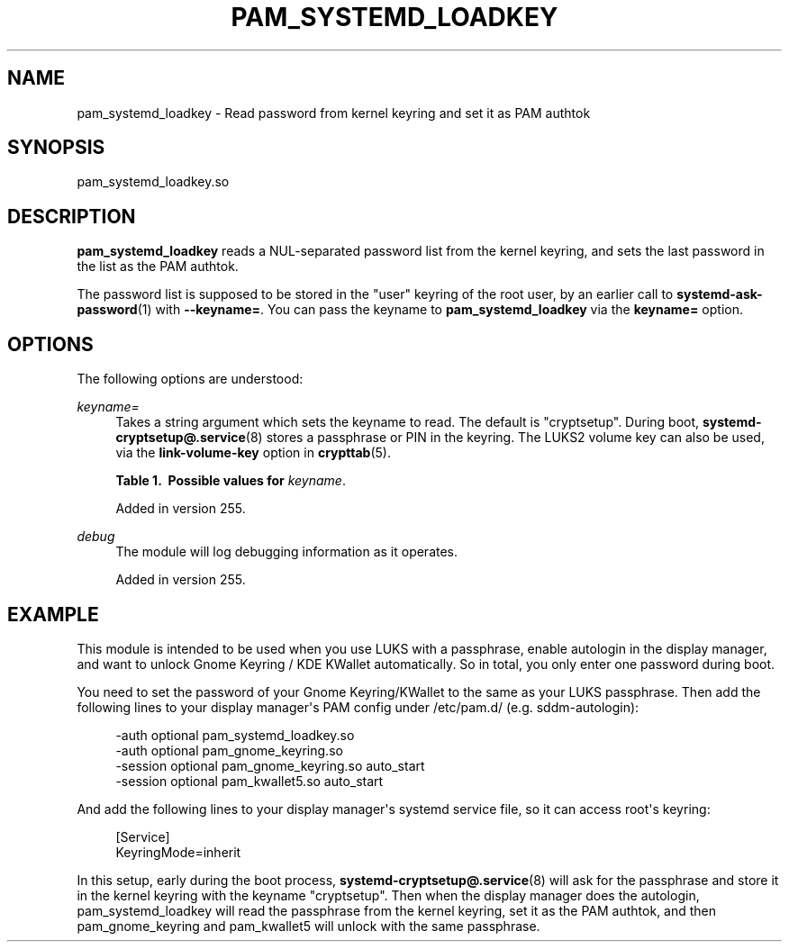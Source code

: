 '\" t
.TH "PAM_SYSTEMD_LOADKEY" "8" "" "systemd 256.4" "pam_systemd_loadkey"
.\" -----------------------------------------------------------------
.\" * Define some portability stuff
.\" -----------------------------------------------------------------
.\" ~~~~~~~~~~~~~~~~~~~~~~~~~~~~~~~~~~~~~~~~~~~~~~~~~~~~~~~~~~~~~~~~~
.\" http://bugs.debian.org/507673
.\" http://lists.gnu.org/archive/html/groff/2009-02/msg00013.html
.\" ~~~~~~~~~~~~~~~~~~~~~~~~~~~~~~~~~~~~~~~~~~~~~~~~~~~~~~~~~~~~~~~~~
.ie \n(.g .ds Aq \(aq
.el       .ds Aq '
.\" -----------------------------------------------------------------
.\" * set default formatting
.\" -----------------------------------------------------------------
.\" disable hyphenation
.nh
.\" disable justification (adjust text to left margin only)
.ad l
.\" -----------------------------------------------------------------
.\" * MAIN CONTENT STARTS HERE *
.\" -----------------------------------------------------------------
.SH "NAME"
pam_systemd_loadkey \- Read password from kernel keyring and set it as PAM authtok
.SH "SYNOPSIS"
.PP
pam_systemd_loadkey\&.so
.SH "DESCRIPTION"
.PP
\fBpam_systemd_loadkey\fR
reads a NUL\-separated password list from the kernel keyring, and sets the last password in the list as the PAM authtok\&.
.PP
The password list is supposed to be stored in the "user" keyring of the root user, by an earlier call to
\fBsystemd-ask-password\fR(1)
with
\fB\-\-keyname=\fR\&. You can pass the keyname to
\fBpam_systemd_loadkey\fR
via the
\fBkeyname=\fR
option\&.
.SH "OPTIONS"
.PP
The following options are understood:
.PP
\fIkeyname=\fR
.RS 4
Takes a string argument which sets the keyname to read\&. The default is
"cryptsetup"\&. During boot,
\fBsystemd-cryptsetup@.service\fR(8)
stores a passphrase or PIN in the keyring\&. The LUKS2 volume key can also be used, via the
\fBlink\-volume\-key\fR
option in
\fBcrypttab\fR(5)\&.
.sp
.it 1 an-trap
.nr an-no-space-flag 1
.nr an-break-flag 1
.br
.B Table\ \&1.\ \& Possible values for \fIkeyname\fR\&.
.TS
allbox tab(:);
lB lB.
T{
Value
T}:T{
Description
T}
.T&
l l
l l
l l
l l.
T{
cryptsetup
T}:T{
Passphrase or recovery key
T}
T{
fido2\-pin
T}:T{
Security token PIN
T}
T{
luks2\-pin
T}:T{
LUKS2 token PIN
T}
T{
tpm2\-pin
T}:T{
TPM2 PIN
T}
.TE
.sp 1
Added in version 255\&.
.RE
.PP
\fIdebug\fR
.RS 4
The module will log debugging information as it operates\&.
.sp
Added in version 255\&.
.RE
.SH "EXAMPLE"
.PP
This module is intended to be used when you use LUKS with a passphrase, enable autologin in the display manager, and want to unlock Gnome Keyring / KDE KWallet automatically\&. So in total, you only enter one password during boot\&.
.PP
You need to set the password of your Gnome Keyring/KWallet to the same as your LUKS passphrase\&. Then add the following lines to your display manager\*(Aqs PAM config under
/etc/pam\&.d/
(e\&.g\&.
sddm\-autologin):
.sp
.if n \{\
.RS 4
.\}
.nf
\-auth       optional    pam_systemd_loadkey\&.so
\-auth       optional    pam_gnome_keyring\&.so
\-session    optional    pam_gnome_keyring\&.so auto_start
\-session    optional    pam_kwallet5\&.so auto_start
    
.fi
.if n \{\
.RE
.\}
.PP
And add the following lines to your display manager\*(Aqs systemd service file, so it can access root\*(Aqs keyring:
.sp
.if n \{\
.RS 4
.\}
.nf
[Service]
KeyringMode=inherit
    
.fi
.if n \{\
.RE
.\}
.PP
In this setup, early during the boot process,
\fBsystemd-cryptsetup@.service\fR(8)
will ask for the passphrase and store it in the kernel keyring with the keyname
"cryptsetup"\&. Then when the display manager does the autologin, pam_systemd_loadkey will read the passphrase from the kernel keyring, set it as the PAM authtok, and then pam_gnome_keyring and pam_kwallet5 will unlock with the same passphrase\&.
